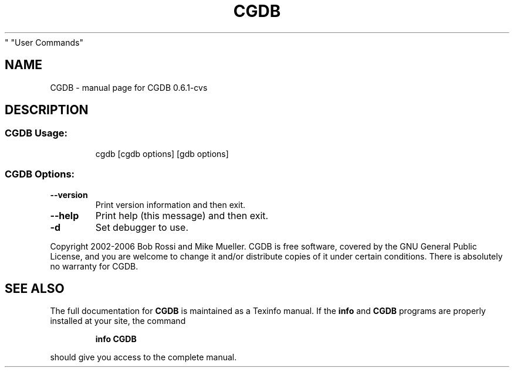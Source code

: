 .\" DO NOT MODIFY THIS FILE!  It was generated by help2man 1.35.
.TH CGDB "1" "March 2006" "CGDB 0.6.1-cvs
" "User Commands"
.SH NAME
CGDB \- manual page for CGDB 0.6.1-cvs
.SH DESCRIPTION
.SS "CGDB Usage:"
.IP
cgdb [cgdb options] [gdb options]
.SS "CGDB Options:"
.TP
\fB\-\-version\fR
Print version information and then exit.
.TP
\fB\-\-help\fR
Print help (this message) and then exit.
.TP
\fB\-d\fR
Set debugger to use.
.PP
Copyright 2002\-2006 Bob Rossi and Mike Mueller.
CGDB is free software, covered by the GNU General Public License, and you are
welcome to change it and/or distribute copies of it under certain conditions.
There is absolutely no warranty for CGDB.
.SH "SEE ALSO"
The full documentation for
.B CGDB
is maintained as a Texinfo manual.  If the
.B info
and
.B CGDB
programs are properly installed at your site, the command
.IP
.B info CGDB
.PP
should give you access to the complete manual.
